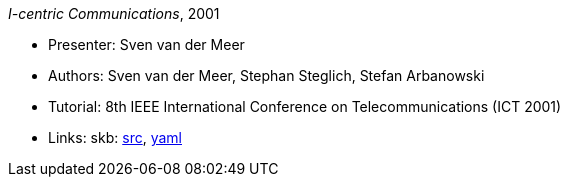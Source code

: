 _I-centric Communications_, 2001

* Presenter: Sven van der Meer
* Authors: Sven van der Meer, Stephan Steglich, Stefan Arbanowski
* Tutorial: 8th IEEE International Conference on Telecommunications (ICT 2001)
* Links:
       skb: link:https://github.com/vdmeer/skb/tree/master/library/talks/tutorial/2000/vandermeer-2001-ict.adoc[src],
            link:https://github.com/vdmeer/skb/tree/master/library/talks/tutorial/2000/vandermeer-2001-ict.yaml[yaml]
ifdef::local[]
    ┃ link:/library/talks/keynote/2000/[Folder]
endif::[]


